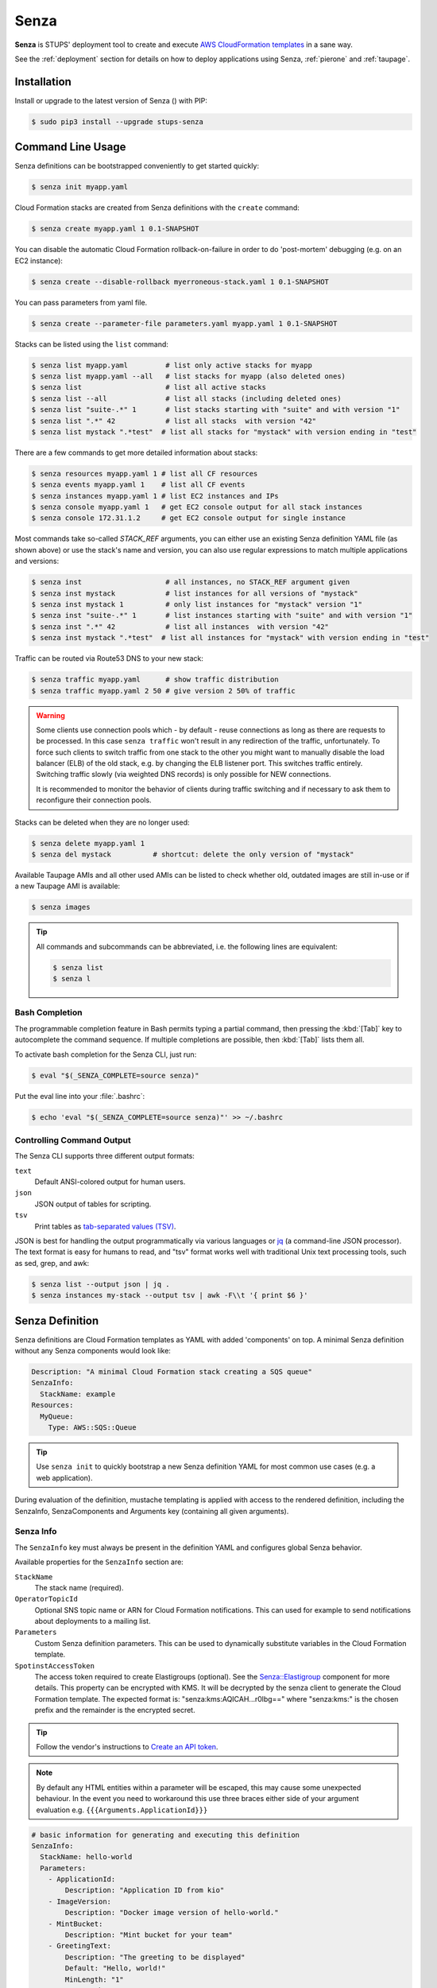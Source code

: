 .. _senza:

=====
Senza
=====

**Senza** is STUPS' deployment tool to create and execute `AWS CloudFormation templates`_ in a sane way.

See the :ref:`deployment` section for details on how to deploy applications using Senza, :ref:`pierone` and :ref:`taupage`.

Installation
============

Install or upgrade to the latest version of Senza (|senza-pypi-version|) with PIP:

.. |senza-pypi-version| image:: https://img.shields.io/pypi/v/stups-senza.svg
   :target: https://pypi.python.org/pypi/stups-senza/
   :alt: Latest PyPI version

.. code-block:: bash

    $ sudo pip3 install --upgrade stups-senza


Command Line Usage
==================

Senza definitions can be bootstrapped conveniently to get started quickly:

.. code-block:: bash

    $ senza init myapp.yaml

Cloud Formation stacks are created from Senza definitions with the ``create`` command:

.. code-block:: bash

    $ senza create myapp.yaml 1 0.1-SNAPSHOT

You can disable the automatic Cloud Formation rollback-on-failure in order to do 'post-mortem' debugging (e.g. on an EC2 instance):

.. code-block:: bash

    $ senza create --disable-rollback myerroneous-stack.yaml 1 0.1-SNAPSHOT

You can pass parameters from yaml file.

.. code-block:: bash

    $ senza create --parameter-file parameters.yaml myapp.yaml 1 0.1-SNAPSHOT


Stacks can be listed using the ``list`` command:

.. code-block:: bash

    $ senza list myapp.yaml         # list only active stacks for myapp
    $ senza list myapp.yaml --all   # list stacks for myapp (also deleted ones)
    $ senza list                    # list all active stacks
    $ senza list --all              # list all stacks (including deleted ones)
    $ senza list "suite-.*" 1       # list stacks starting with "suite" and with version "1"
    $ senza list ".*" 42            # list all stacks  with version "42"
    $ senza list mystack ".*test"  # list all stacks for "mystack" with version ending in "test"

There are a few commands to get more detailed information about stacks:

.. code-block:: bash

    $ senza resources myapp.yaml 1 # list all CF resources
    $ senza events myapp.yaml 1    # list all CF events
    $ senza instances myapp.yaml 1 # list EC2 instances and IPs
    $ senza console myapp.yaml 1   # get EC2 console output for all stack instances
    $ senza console 172.31.1.2     # get EC2 console output for single instance

Most commands take so-called `STACK_REF` arguments, you can either use an
existing Senza definition YAML file (as shown above) or use the stack's name
and version, you can also use regular expressions to match multiple
applications and versions:

.. code-block:: bash

    $ senza inst                    # all instances, no STACK_REF argument given
    $ senza inst mystack            # list instances for all versions of "mystack"
    $ senza inst mystack 1          # only list instances for "mystack" version "1"
    $ senza inst "suite-.*" 1       # list instances starting with "suite" and with version "1"
    $ senza inst ".*" 42            # list all instances  with version "42"
    $ senza inst mystack ".*test"  # list all instances for "mystack" with version ending in "test"

Traffic can be routed via Route53 DNS to your new stack:

.. code-block:: bash

    $ senza traffic myapp.yaml      # show traffic distribution
    $ senza traffic myapp.yaml 2 50 # give version 2 50% of traffic

.. WARNING::
   Some clients use connection pools which - by default - reuse connections as long as there are requests to be processed. In this case ``senza traffic`` won't result in any redirection of the traffic, unfortunately. To force such clients to switch traffic from one stack to the other you might want to manually disable the load balancer (ELB) of the old stack, e.g. by changing the ELB listener port. This switches traffic entirely. Switching traffic slowly (via weighted DNS records) is only possible for NEW connections.

   It is recommended to monitor the behavior of clients during traffic switching and if necessary to ask them to reconfigure their connection pools.

Stacks can be deleted when they are no longer used:

.. code-block:: bash

    $ senza delete myapp.yaml 1
    $ senza del mystack          # shortcut: delete the only version of "mystack"

Available Taupage AMIs and all other used AMIs can be listed to check whether old, outdated images are still in-use or if a new Taupage AMI is available:

.. code-block:: bash

    $ senza images


.. Tip::

    All commands and subcommands can be abbreviated, i.e. the following lines are equivalent:

    .. code-block:: bash

        $ senza list
        $ senza l

Bash Completion
---------------

The programmable completion feature in Bash permits typing a partial command, then pressing the :kbd:`[Tab]` key to autocomplete the command sequence.
If multiple completions are possible, then :kbd:`[Tab]` lists them all.

To activate bash completion for the Senza CLI, just run:

.. code-block:: bash

    $ eval "$(_SENZA_COMPLETE=source senza)"

Put the eval line into your :file:`.bashrc`:

.. code-block:: bash

    $ echo 'eval "$(_SENZA_COMPLETE=source senza)"' >> ~/.bashrc


Controlling Command Output
--------------------------

The Senza CLI supports three different output formats:

``text``
    Default ANSI-colored output for human users.
``json``
    JSON output of tables for scripting.
``tsv``
    Print tables as `tab-separated values (TSV)`_.

JSON is best for handling the output programmatically via various languages or `jq`_ (a command-line JSON processor). The text format is easy for humans to read, and "tsv" format works well with traditional Unix text processing tools, such as sed, grep, and awk:

.. code-block:: bash

    $ senza list --output json | jq .
    $ senza instances my-stack --output tsv | awk -F\\t '{ print $6 }'

.. _senza-definition:

Senza Definition
================

Senza definitions are Cloud Formation templates as YAML with added 'components' on top.
A minimal Senza definition without any Senza components would look like:

.. code-block:: yaml

    Description: "A minimal Cloud Formation stack creating a SQS queue"
    SenzaInfo:
      StackName: example
    Resources:
      MyQueue:
        Type: AWS::SQS::Queue

.. Tip::

    Use ``senza init`` to quickly bootstrap a new Senza definition YAML for most common use cases (e.g. a web application).

During evaluation of the definition, mustache templating is applied with access to the rendered definition,
including the SenzaInfo, SenzaComponents and Arguments key (containing all given arguments).

Senza Info
----------

The ``SenzaInfo`` key must always be present in the definition YAML and configures global Senza behavior.

Available properties for the ``SenzaInfo`` section are:

``StackName``
    The stack name (required).
``OperatorTopicId``
    Optional SNS topic name or ARN for Cloud Formation notifications. This can used for example to send notifications about deployments to a mailing list.
``Parameters``
    Custom Senza definition parameters. This can be used to dynamically substitute variables in the Cloud Formation template.
``SpotinstAccessToken``
    The access token required to create Elastigroups (optional). See the `Senza::Elastigroup`_ component
    for more details.
    This property can be encrypted with KMS. It will be decrypted by the senza client to generate the
    Cloud Formation template.
    The expected format is: "senza:kms:AQICAH...r0lbg==" where "senza:kms:" is the chosen prefix and the
    remainder is the encrypted secret.
    
.. Tip:: Follow the vendor's instructions to `Create an API token`_.

.. Note:: By default any HTML entities within a parameter will be escaped, this may cause some unexpected behaviour. In the event you need to workaround this use three braces either side of your argument evaluation e.g. ``{{{Arguments.ApplicationId}}}``

.. code-block:: yaml

    # basic information for generating and executing this definition
    SenzaInfo:
      StackName: hello-world
      Parameters:
        - ApplicationId:
            Description: "Application ID from kio"
        - ImageVersion:
            Description: "Docker image version of hello-world."
        - MintBucket:
            Description: "Mint bucket for your team"
        - GreetingText:
            Description: "The greeting to be displayed"
            Default: "Hello, world!"
            MinLength: "1"
            MaxLength: "16"
    # a list of senza components to apply to the definition
    SenzaComponents:
      # this basic configuration is required for the other components
      - Configuration:
          Type: Senza::StupsAutoConfiguration # auto-detect network setup
      # will create a launch configuration and auto scaling group with scaling triggers
      - AppServer:
          Type: Senza::TaupageAutoScalingGroup
          InstanceType: t2.micro
          SecurityGroups:
            - app-{{Arguments.ApplicationId}}
          IamRoles:
            - app-{{Arguments.ApplicationId}}
          AssociatePublicIpAddress: false # change for standalone deployment in default VPC
          TaupageConfig:
            application_version: "{{Arguments.ImageVersion}}"
            runtime: Docker
            source: "stups/hello-world:{{Arguments.ImageVersion}}"
            mint_bucket: "{{Arguments.MintBucket}}"

.. code-block:: bash

    $ senza create example.yaml 3
    Usage: __main__.py create [OPTIONS] DEFINITION VERSION [PARAMETER]...

    Error: Missing parameter "ApplicationId"
    $ senza create example.yaml 3 example latest mint-bucket
    Generating Cloud Formation template.. OK
    Creating Cloud Formation stack hello-world-3.. OK

The parameters can also be specified by name, which might come handy in
complex scenarios with sizeable number of parameters, and also to make the
command line more easily readable, for example:

.. code-block:: bash

    $ senza create example.yaml 3 example MintBucket=<mint-bucket> ImageVersion=latest

Here, the ``ApplicationId`` is given as a positional parameter, then the two
other parameters follow specified by their names.  The named parameters on the
command line can be given in any order, but no positional parameter is allowed
to follow the named ones.

.. Note::

   The ``name=value`` named parameters are split on first ``=`` which makes it
   possible to still include a literal ``=`` in the value part.  This also
   means that if you have to include it in the parameter value, you need to
   pass this parameter with the name, to prevent ``senza`` from treating the
   part of the parameter value before the first ``=`` as the parameter name.

It is possible to pass any of the supported `CloudFormation Properties <http://
docs.aws.amazon.com/AWSCloudFormation/latest/UserGuide/
parameters-section-structure.html>`_ such as ``AllowedPattern``, ``AllowedValues``,
``MinLength``, ``MaxLength`` and many others. Senza itself will not enforce these
but CloudFormation will evaluate the generated template and raise an exception
if any of the Properties is not met. For example:

.. code-block:: bash

    $ senza create example.yaml 3 example latest mint-bucket "Way too long greeting"
    Generating Cloud Formation template.. OK
    Creating Cloud Formation stack hello-world-3.. EXCEPTION OCCURRED: An error occurred (ValidationError) when calling the CreateStack operation: Parameter 'GreetingText' must contain at most 15 characters
    Traceback (most recent call last):
    [...]

Any parameter may be given a default value using ``Default`` attribute.
If a parameter was not specified on the command line (either as positional or
named one), the default value is used.  It makes sense to always put all
parameters which have a default value at the bottom of the parameter
definition list, otherwise one will be forced to specify all the following
parameters using a ``name=value`` as there would be no way to map them to
proper position.

There is an option to pass parameters from file. The file needs to be formatted in yaml.

.. code-block:: bash

    $ senza create --parameter-file parameters.yaml example.yaml 3 1.0-SNAPSHOT

Here is an example of a parameter file.

.. code-block:: yaml

   ApplicationId: example-app-id
   MintBucket: your-mint-bucket

You can also combine parameter file and parameters from command line, but you can't have same parameter twice. The parameter can't exist both on file and command line.

.. code-block:: bash

    $ senza create --parameter-file parameters.yaml example.yaml 3 1.0-SNAPSHOT Param=Example1

AccountInfo
-----------

The following properties are also available in Senza templates.

``{{AccountInfo.Region}}`` : the AWS region where the stack is created. Ex: 'eu-central-1'.
Note: in many places of a template, `{"Ref" : "AWS::Region"}` can also be used.

``{{AccountInfo.AccountAlias}}`` : the alias name of the AWS account: ex: 'super-team1-account'

``{{AccountInfo.AccountID}}`` : the AWS account id: ex: '353272323354'

``{{AccountInfo.TeamID}}`` : the team ID. Ex: 'super-team1'.

``{{AccountInfo.Domain}}`` : the AWS account domain: Ex: super-team1.net

Mappings
--------

Mappings are essentially key-value pairs and behave exactly as `CloudFormation Mappings <http://docs.aws.amazon.com/AWSCloudFormation/latest/UserGuide/mappings-section-structure.html>`_. Use Mappings for ``Images``, ``ServerSubnets`` or ``LoadBalancerSubnets``. An Example:

.. code-block:: yaml

   Mappings:
      Images:
         eu-west-1:
            MyImage: "ami-123123"
   # (..)
   Image: MyImage

Senza Components
----------------

Components are predefined Cloud Formation snippets that are easy to configure and generate all the boilerplate JSON that is required by Cloud Formation.

All Senza components must be configured in a list below the top-level "SenzaComponents" key, the structure is as follows:

.. code-block:: yaml

    SenzaComponents:
      - ComponentName1:
          Type: ComponentType1
          SomeComponentProperty: "some value"
      - ComponentName2:
          Type: ComponentType2

.. Note::

    Please note that each list item below "SenzaComponents" is a map with only one key (the component name).
    The YAML "flow-style" syntax would be: ``SenzaComponents: [{CompName: {Type: CompType}}]``.


Senza::StupsAutoConfiguration
~~~~~~~~~~~~~~~~~~~~~~~~~~~~~

The **StupsAutoConfiguration** component type autodetects load balancer and server subnets by relying on STUPS' naming convention (DMZ subnets have "dmz" in their name). It also finds the latest Taupage AMIs and defines the images which can be used by the "TaupageAutoScalingGroup" component.

Example usage:

.. code-block:: yaml

    SenzaComponents:
      - Configuration:
          Type: Senza::StupsAutoConfiguration

This component supports the following configuration properties:

``AvailabilityZones``
    Optional list of AZ names (e.g. "eu-west-1a") to filter subnets by.
    This option is relevant for attaching EBS volumes as they are bound to availability zones.

This components adds the following images:

``LatestTaupageImage``
    Latest Taupage AMI, for use in production deployments. Selected by default in the "TaupageAutoScalingGroup" component.

``LatestTaupageStagingImage``
    Staging Taupage AMI, for testing compatibility with the new Taupage releases. Should not be used for production deployments!

``LatestTaupageDevImage``
    Latest build of the Taupage AMI. Should not be used unless you're working on Taupage or its components.

.. _senza-taupage-auto-scaling-group:

Senza::TaupageAutoScalingGroup
~~~~~~~~~~~~~~~~~~~~~~~~~~~~~~

The **TaupageAutoScalingGroup** component type creates one AWS AutoScalingGroup resource with a LaunchConfiguration for the Taupage AMI.

.. code-block:: yaml

    SenzaComponents:
      - AppServer:
          Type: Senza::TaupageAutoScalingGroup
          InstanceType: t2.micro
          SecurityGroups:
            - app-myapp
          ElasticLoadBalancer: AppLoadBalancer
          TaupageConfig:
            runtime: Docker
            source: pierone.example.org/foobar/myapp:1.0
            ports:
              8080: 8080
            environment:
              FOO: bar

This component supports the following configuration properties:

``InstanceType``
    The EC2 instance type to use.
``SpotPrice``
    Maximum amount of US dollars you want to spent per hour for
    a given instance type. See :ref:`spot-price`.
``SecurityGroups``
    List of security groups to associate the EC2 instances with. Each list item can be either an existing security group name or ID.
``IamInstanceProfile``
    ARN of the IAM instance profile to use. You can either use "IamInstanceProfile" or "IamRoles", but not both.
``IamRoles``
    List of IAM role names to use for the automatically created instance profile.
``Image``
    AMI to use, defaults to ``LatestTaupageImage``. If you want to use a different AMI, you have to create a Mapping for it.
``ElasticLoadBalancer``
    Name of the ELB resource. Specifying the ELB resource will automatically use the `"ELB" health check type for the auto scaling group`_.
    This property also allows attaching multiple load balancers to the Auto Scaling Group by using a list instead of string, e.g. ``ElasticLoadBalancer: [LB1, LB2]``.
``HealthCheckType``
    How the auto scaling group should perform instance health checks. Value can be either "EC2" or "ELB".
    Default is "ELB" if ``ElasticLoadBalancer`` is set and "EC2" otherwise.
``HealthCheckGracePeriod``
    The length of time in seconds after a new EC2 instance comes into service that Auto Scaling starts checking its health.
``TaupageConfig``
    Taupage AMI config, see :ref:`taupage` for details.
    At least the properties ``runtime`` ("Docker") and ``source`` (Docker image) are required.
    Usually you will want to specify ``ports`` and ``environment`` too.
``AssociatePublicIpAddress``
    Whether to associate EC2 instances with a public IP address. This boolean value (true/false) is false by default.
``BlockDeviceMappings``
    Specify additional EBS Devices you want to attach to the nodes. See for Option Map below.
``AutoScaling``
    Map of auto scaling properties, see below.

**AutoScaling**

``AutoScaling`` properties are:

``Minimum``
    Minimum number of instances to spawn.
``Maximum``
    Maximum number of instances to spawn.
``DesiredCapacity``
    Desired number of instances to spawn.
``SuccessRequires``
    During startup of the stack, define when your ASG is considered healthy by CloudFormation. Defaults to one healthy instance within 15 minutes. To change it to 4 healthy instances within 1 hour, 20 minutes and 30 seconds pass "4 within 1h20m30s" (you can omit hours/minutes/seconds as you please). Values that look like integers will be used as healthy instance count, e.g. "2" would be interpreted as 2 healthy instances within the default timeout of 15 minutes.
``MetricType``
    Metric to do auto scaling on. This will create automatic Alarms in Cloudwatch for you. If supplied, must be either ``CPU``, ``NetworkIn`` or ``NetworkOut``. If not supplied, you're Auto Scaling Group will not dynamically scale and you have to define you're own alerts.
``ScaleUpThreshold``
    On which value of the metric to scale up. For the "CPU" metric: a value of 70 would mean 70% CPU usage. For network metrics a value of 100 would mean 100 bytes, but you can pass the unit (KB/GB/TB), e.g. "100 GB".
``ScaleDownThreshold``
    On which value of the metric to scale down. For the "CPU" metric: a value of 40 would mean 40% CPU usage. For network metrics a value of 2 would mean 2 bytes, but you can pass the unit (KB/GB/TB), e.g. "2 GB".
``ScalingAdjustment``
    How many instances are added/removed per scaling action. Defaults to 1.
``Cooldown``:
    After a scaling action occured, do not scale again for this amount of time in seconds. Defaults to 60 (one minute).
``Statistic``
    Which statistic to track in order to decide when scaling thresholds are met. Defaults to "Average", can also be "SampleCount", "Sum", "Minimum", "Maximum".
``Period``
    Period over which statistic is calculated (in seconds), defaults to 300 (five minutes). It can be 10, 30 or multiples of 60 seconds.
``EvaluationPeriods``
    The number of periods over which data is compared to the specified threshold. Defaults to 2.

**BlockDeviceMappings**

``BlockDeviceMappings`` properties are:

``DeviceName``
    For example: /dev/xvdk
``Ebs``
    Map of EBS Options, see below.


``Ebs`` properties are:

``VolumeSize``
    How Much GB should this EBS have?


.. _spot-price:

Spot Instances
^^^^^^^^^^^^^^

To save money you can choose to use `AWS spot instance`_, instead of
using on demand instances. To choose the right instance type and pay
up to the current price of an on demand instance you can search `AWS
instance prices`_ list. This block will buy a c4.large instance for up
to $0.134 per hour.

.. code-block:: yaml

    SenzaComponents:
      - AppServer:
          Type: Senza::TaupageAutoScalingGroup
          InstanceType: c4.large
          SpotPrice: 0.134

Senza also supports `Spotinst's`_ `Elastigroup`_. For details how that works with
senza read the section `Senza::Elastigroup`_

Senza::Elastigroup
~~~~~~~~~~~~~~~~~~

The **Elastrigoup** component type creates an Elastigroup. It's the equivalent of
an Auto Scaling Group, but managed externally by a third party - Spotinst.

.. Tip::

   To be able to use Elastigroups you need to specify the ``SpotinstAccessToken`` 
   property from the `Senza Info`_ section.

Quote from the vendor: "Spotinst Elastigroup predicts EC2 Spot behavior, capacity
trends, pricing, and interruptions rate. Whenever there’s a risk of interruption,
Elastigroup acts accordingly to balance capacity up to 15 minutes ahead of time,
ensuring 100% availability."

.. code-block:: yaml

    SenzaComponents:
      - AppServer:
          Type: Senza::Elastigroup
          InstanceType: "c5.large"
          SpotAlternatives:
              - "m5.large"
              - "c5.xlarge"
          SecurityGroups: app-hello-world
          IamRoles:
            - app-hello-world
          ElasticLoadBalancerV2: AppLoadBalancer
          TaupageConfig:
            runtime: Docker
            source: pierone.example.org/foobar/myapp:1.0
            ports:
              8080: 8080
            environment:
              FOO: bar

This component accepts ALL of the properties of the `Senza::TaupageAutoScalingGroup`_
component. They are mapped to the corresponding attributes of the Elastigroup.
This includes the ``AutoScaling`` properties.

It adds the following additional properties:

``SpotAlternatives``
    The EC2 instance types that should be used as Spot instead of the On-Demand
    ``InstanceType``. The selection of which ones are effectivelly used is controlled
    by the `Elastigroup cluster orientation`_. The default setting is "Balanced".
    If this property is not set, the same instance type as the On-Demand ``InstanceType``
    is set as the single Spot alternative.

.. Note::

    If this property is set, the instance type specified in ``InstanceType``
    will not be considered for the Spot alternatives. This is by design, in order to allow
    users to specify a type on instance different from the ones used for Spot. To allow
    the same instance type in Spot or On-Demand that type will have to be present in both
    properties.

``Elastigroup``
    This is the, optional, raw specification of the Elastigroup. Please refer to the 
    vendor documentation for the full specification of the `Elastigroup Create API`_.
    The content of this property is copied to the ``group`` attribute of the API.
    Please read below for details about precedence of conflicting settings.

Senza will try to mix and match `Senza::TaupageAutoScalingGroup`_ properties with the
Elastigroup. Raw definitions inside the ``Elastigroup`` property take precedence
and will be left untouched. For example, if the Senza file contains:

.. code-block:: yaml

    SenzaComponents:
      - AppServer:
          Type: Senza::Elastigroup
          InstanceType: "c5.large"
          SpotAlternatives:
              - "m5.large"
              - "c5.xlarge"
          Elastigroup:
              compute:
                  instanceTypes:
                      ondemand: "m4.large"
                      spot:
                          - "m4.xlarge"
                          - "m4.2xlarge"

The effective setting will be to use **m4.large** as On-Demand and **m4.xlarge** and
**m4.2xlarge** as the spot alternatives. The ``InstanceType`` and ``SpotAlternatives``
properties are ignored.

This is the behavior of all the remaining properties that can be also set in the
``Elastigroup`` property.

Senza::WeightedDnsElasticLoadBalancer
~~~~~~~~~~~~~~~~~~~~~~~~~~~~~~~~~~~~~

The **WeightedDnsElasticLoadBalancer** component type creates one HTTPs ELB resource with Route 53 weighted domains.
The SSL certificate name used by the ELB can either be given (``SSLCertificateId``) or is autodetected.
You can specify the main domain (``MainDomain``) or the default Route53 hosted zone is used for the domain name.
By default, an internal load balancer is created. This is different from the AWS default behaviour. To create an internet-facing
ELB, explicitly set the ``Scheme`` to ``internet-facing``.

.. code-block:: yaml

    SenzaComponents:
      - AppLoadBalancer:
          Type: Senza::WeightedDnsElasticLoadBalancer
          HTTPPort: 8080
          SecurityGroups:
            - app-myapp-lb

The WeightedDnsElasticLoadBalancer component supports the following configuration properties:

``HTTPPort``
    The HTTP port used by the EC2 instances.
``HealthCheckPath``
    HTTP path to use for health check (must return 200), e.g. "/health"
``HealthCheckPort``
    Optional. Port used for the health check. Defaults to ``HTTPPort``.
``SecurityGroups``
    List of security groups to use for the ELB. The security groups must allow SSL traffic.
``MainDomain``
    Main domain to use, e.g. "myapp.example.org"
``VersionDomain``
    Version domain to use, e.g. "myapp-1.example.org". You can use the usual templating feature to integrate the stack version, e.g.
    ``myapp-{{SenzaInfo.StackVersion}}.example.org``.
``Scheme``
    The load balancer scheme. Either ``internal`` or ``internet-facing``. Defaults to ``internal``.
``SSLCertificateId``
    Name or ARN ID of the uploaded SSL/TLS server certificate to use, e.g. ``myapp-example-org-letsencrypt`` or ``arn:aws:acm:eu-central-1:123123123:certificate/abcdefgh-ijkl-mnop-qrst-uvwxyz012345``.
    You can check available IAM server certificates with :code:`aws iam list-server-certificates`. For ACM Certificate you must use :code:`aws acm list-certificates`

Additionally, you can specify any of the `valid AWS Cloud Formation ELB properties`_ (e.g. to overwrite ``Listeners``).

Cross-Stack References
======================

Traditional CloudFormation templates only allow to reference resouces that are located in the same template. This can be
quite limiting. To compensate Senza selectively supports special *cross-stack references* in some places in your template, e.g. in `SecurityGroups` and `IamRoles`:

.. code-block:: yaml

   AppServer:
      Type: Senza::TaupageAutoScalingGroup
      InstanceType: c4.xlarge
      SecurityGroups:
        - Stack: base-1
          LogicalId: ApplicationSecurityGroup
      IamRoles:
        - Stack: base-1
          LogicalId: ApplicationRole

These references allow for having an additional special stack per application that defines common security groups and IAM roles that are shared across different versions (in contrast to using `senza init`).

Another use case for cross-stack references if one needs to access outputs from other stacks inside the `TaupageConfig`:


.. code-block:: yaml

   # database.yaml
   ..
   Outputs:
     DatabaseHost:
       Value:
         "Fn::GetAtt": [Database, Endpoint.Address]

   # service.yaml
   ..
   TaupageConfig:
     environment:
       DB_HOST:
         Stack: exchange-rate-database-2
         Output: DatabaseHost


.. _AWS CloudFormation templates: http://docs.aws.amazon.com/AWSCloudFormation/latest/UserGuide/template-guide.html
.. _tab-separated values (TSV): https://en.wikipedia.org/wiki/Tab-separated_values
.. _jq: https://stedolan.github.io/jq/
.. _"ELB" health check type for the auto scaling group: http://docs.aws.amazon.com/AutoScaling/latest/DeveloperGuide/healthcheck.html
.. _valid AWS Cloud Formation ELB properties: http://docs.aws.amazon.com/AWSCloudFormation/latest/UserGuide/aws-properties-ec2-elb.html
.. _AWS spot instance: https://aws.amazon.com/de/ec2/spot/
.. _AWS instance prices: http://www.ec2instances.info/
.. _Spotinst's: https://spotinst.com/
.. _Elastigroup: https://spotinst.com/products/elastigroup/
.. _Elastigroup cluster orientation: https://help.spotinst.com/hc/en-us/articles/115003136565-Advanced-settings-General-Tab
.. _Elastigroup Create API: https://api.spotinst.com/spotinst-api/elastigroup/amazon-web-services/create/
.. _Create an API Token: https://api.spotinst.com/spotinst-api/administration/create-an-api-token/
